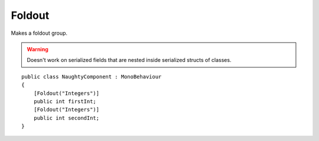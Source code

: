 Foldout
=======
Makes a foldout group.

.. warning::
    Doesn't work on serialized fields that are nested inside serialized structs of classes.

::

    public class NaughtyComponent : MonoBehaviour
    {
        [Foldout("Integers")]
        public int firstInt;
        [Foldout("Integers")]
        public int secondInt;
    }

.. image:: ../../images/Foldout_Inspector.gif
